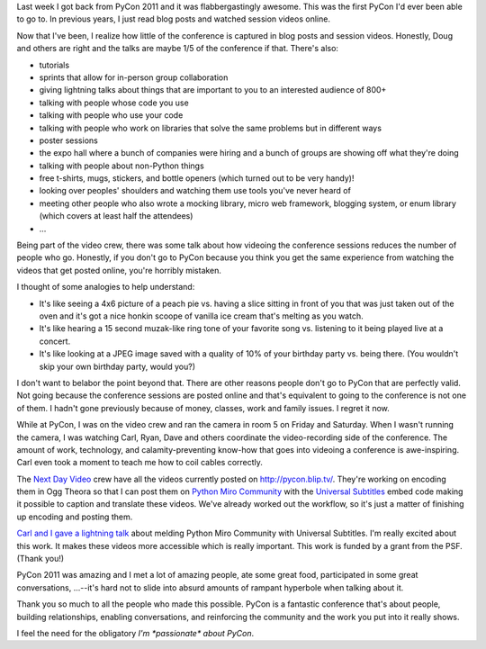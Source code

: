 .. title: PyCon 2011
.. slug: pycon2011
.. date: 2011-03-24 11:39:22
.. tags: python, dev, pmc

Last week I got back from PyCon 2011 and it was flabbergastingly
awesome. This was the first PyCon I'd ever been able to go to. In
previous years, I just read blog posts and watched session videos
online.

Now that I've been, I realize how little of the conference is captured
in blog posts and session videos. Honestly, Doug and others are right
and the talks are maybe 1/5 of the conference if that. There's also:

* tutorials
* sprints that allow for in-person group collaboration
* giving lightning talks about things that are important to you to an
  interested audience of 800+
* talking with people whose code you use
* talking with people who use your code
* talking with people who work on libraries that solve the same
  problems but in different ways
* poster sessions
* the expo hall where a bunch of companies were hiring and a bunch of
  groups are showing off what they're doing
* talking with people about non-Python things
* free t-shirts, mugs, stickers, and bottle openers (which turned out
  to be very handy)!
* looking over peoples' shoulders and watching them use tools you've
  never heard of
* meeting other people who also wrote a mocking library, micro web
  framework, blogging system, or enum library (which covers at least
  half the attendees)
* ...

Being part of the video crew, there was some talk about how videoing the
conference sessions reduces the number of people who go. Honestly, if
you don't go to PyCon because you think you get the same experience from
watching the videos that get posted online, you're horribly mistaken.

I thought of some analogies to help understand:

* It's like seeing a 4x6 picture of a peach pie vs. having a slice
  sitting in front of you that was just taken out of the oven and it's
  got a nice honkin scoope of vanilla ice cream that's melting as you
  watch.
* It's like hearing a 15 second muzak-like ring tone of your favorite
  song vs. listening to it being played live at a concert.
* It's like looking at a JPEG image saved with a quality of 10% of your
  birthday party vs. being there. (You wouldn't skip your own birthday
  party, would you?)

I don't want to belabor the point beyond that. There are other reasons
people don't go to PyCon that are perfectly valid. Not going because the
conference sessions are posted online and that's equivalent to going to
the conference is not one of them. I hadn't gone previously because of
money, classes, work and family issues. I regret it now.

While at PyCon, I was on the video crew and ran the camera in room 5 on
Friday and Saturday. When I wasn't running the camera, I was watching
Carl, Ryan, Dave and others coordinate the video-recording side of the
conference. The amount of work, technology, and calamity-preventing
know-how that goes into videoing a conference is awe-inspiring. Carl
even took a moment to teach me how to coil cables correctly.

The `Next Day Video <http://nextdayvideo.com/>`__ crew have all the
videos currently posted on
`http://pycon.blip.tv/ <http://pycon.blip.tv>`__. They're working on
encoding them in Ogg Theora so that I can post them on `Python Miro
Community <http://python.mirocommunity.org/>`__ with the `Universal
Subtitles <http://universalsubtitles.org/>`__ embed code making it
possible to caption and translate these videos. We've already worked out
the workflow, so it's just a matter of finishing up encoding and posting
them.

`Carl and I gave a lightning
talk <http://python.mirocommunity.org/video/4120/pycon-2011-python-miro-communi>`__
about melding Python Miro Community with Universal Subtitles. I'm really
excited about this work. It makes these videos more accessible which is
really important. This work is funded by a grant from the PSF. (Thank
you!)

PyCon 2011 was amazing and I met a lot of amazing people, ate some great
food, participated in some great conversations, ...--it's hard not to
slide into absurd amounts of rampant hyperbole when talking about it.

Thank you so much to all the people who made this possible. PyCon is a
fantastic conference that's about people, building relationships,
enabling conversations, and reinforcing the community and the work you
put into it really shows.

I feel the need for the obligatory *I'm \*passionate\* about PyCon*.

